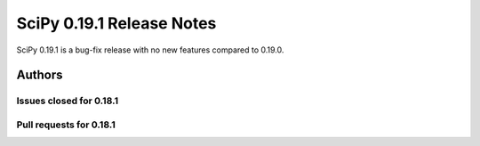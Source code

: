==========================
SciPy 0.19.1 Release Notes
==========================

SciPy 0.19.1 is a bug-fix release with no new features compared to 0.19.0.

Authors
=======


Issues closed for 0.18.1
------------------------


Pull requests for 0.18.1
------------------------

